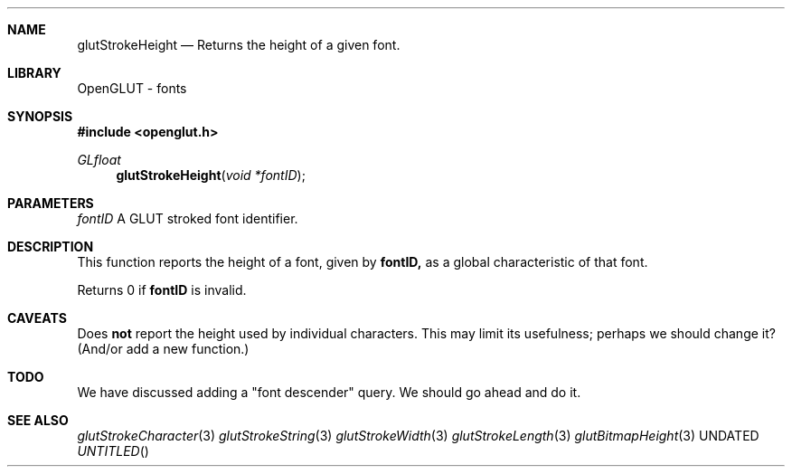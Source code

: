 .\" Copyright 2004, the OpenGLUT contributors
.Dt GLUTSTROKEHEIGHT 3 LOCAL
.Dd
.Sh NAME
.Nm glutStrokeHeight
.Nd Returns the height of a given font.
.Sh LIBRARY
OpenGLUT - fonts
.Sh SYNOPSIS
.In openglut.h
.Ft  GLfloat
.Fn glutStrokeHeight "void *fontID"
.Sh PARAMETERS
.Pp
.Bf Em
 fontID
.Ef
    A GLUT stroked font identifier.
.Sh DESCRIPTION
This function reports the height of a font,
given by 
.Bf Sy
 fontID,
.Ef
 
as a global characteristic of that font.
.Pp
Returns 0 if 
.Bf Sy
 fontID
.Ef
 is invalid.
.Pp
.Sh CAVEATS
Does 
.Bf Li
 not
.Ef
  report the height used by individual characters.  This may limit its usefulness; perhaps we should change it?  (And/or add a new function.)
.Pp
.Sh TODO
We have discussed adding a "font descender" query. We should go ahead and do it.
.Pp
.Sh SEE ALSO
.Xr glutStrokeCharacter 3
.Xr glutStrokeString 3
.Xr glutStrokeWidth 3
.Xr glutStrokeLength 3
.Xr glutBitmapHeight 3
.fl
.sp 3
